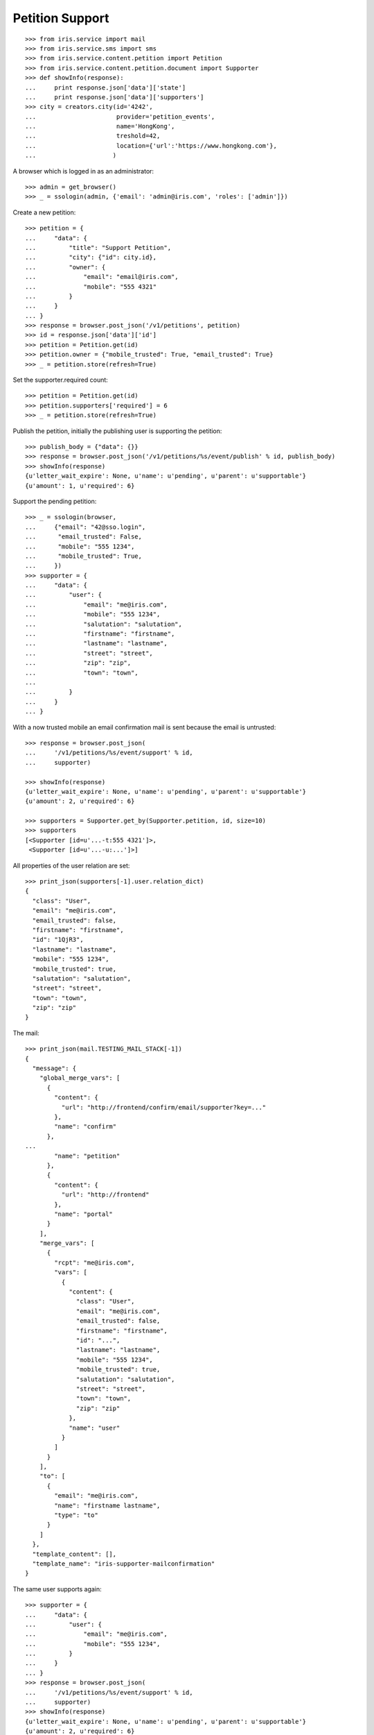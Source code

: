 ================
Petition Support
================


::

    >>> from iris.service import mail
    >>> from iris.service.sms import sms
    >>> from iris.service.content.petition import Petition
    >>> from iris.service.content.petition.document import Supporter
    >>> def showInfo(response):
    ...     print response.json['data']['state']
    ...     print response.json['data']['supporters']
    >>> city = creators.city(id='4242',
    ...                      provider='petition_events',
    ...                      name='HongKong',
    ...                      treshold=42,
    ...                      location={'url':'https://www.hongkong.com'},
    ...                     )

A browser which is logged in as an administrator::

    >>> admin = get_browser()
    >>> _ = ssologin(admin, {'email': 'admin@iris.com', 'roles': ['admin']})

Create a new petition::

    >>> petition = {
    ...     "data": {
    ...         "title": "Support Petition",
    ...         "city": {"id": city.id},
    ...         "owner": {
    ...             "email": "email@iris.com",
    ...             "mobile": "555 4321"
    ...         }
    ...     }
    ... }
    >>> response = browser.post_json('/v1/petitions', petition)
    >>> id = response.json['data']['id']
    >>> petition = Petition.get(id)
    >>> petition.owner = {"mobile_trusted": True, "email_trusted": True}
    >>> _ = petition.store(refresh=True)

Set the supporter.required count::

    >>> petition = Petition.get(id)
    >>> petition.supporters['required'] = 6
    >>> _ = petition.store(refresh=True)

Publish the petition, initially the publishing user is supporting the
petition::

    >>> publish_body = {"data": {}}
    >>> response = browser.post_json('/v1/petitions/%s/event/publish' % id, publish_body)
    >>> showInfo(response)
    {u'letter_wait_expire': None, u'name': u'pending', u'parent': u'supportable'}
    {u'amount': 1, u'required': 6}

Support the pending petition::

    >>> _ = ssologin(browser,
    ...     {"email": "42@sso.login",
    ...      "email_trusted": False,
    ...      "mobile": "555 1234",
    ...      "mobile_trusted": True,
    ...     })
    >>> supporter = {
    ...     "data": {
    ...         "user": {
    ...             "email": "me@iris.com",
    ...             "mobile": "555 1234",
    ...             "salutation": "salutation",
    ...             "firstname": "firstname",
    ...             "lastname": "lastname",
    ...             "street": "street",
    ...             "zip": "zip",
    ...             "town": "town",
    ...             
    ...         }
    ...     }
    ... }

With a now trusted mobile an email confirmation mail is sent because the email
is untrusted::

    >>> response = browser.post_json(
    ...     '/v1/petitions/%s/event/support' % id,
    ...     supporter)

    >>> showInfo(response)
    {u'letter_wait_expire': None, u'name': u'pending', u'parent': u'supportable'}
    {u'amount': 2, u'required': 6}

    >>> supporters = Supporter.get_by(Supporter.petition, id, size=10)
    >>> supporters
    [<Supporter [id=u'...-t:555 4321']>,
     <Supporter [id=u'...-u:...']>]

All properties of the user relation are set::

    >>> print_json(supporters[-1].user.relation_dict)
    {
      "class": "User",
      "email": "me@iris.com",
      "email_trusted": false,
      "firstname": "firstname",
      "id": "1QjR3",
      "lastname": "lastname",
      "mobile": "555 1234",
      "mobile_trusted": true,
      "salutation": "salutation",
      "street": "street",
      "town": "town",
      "zip": "zip"
    }

The mail::

    >>> print_json(mail.TESTING_MAIL_STACK[-1])
    {
      "message": {
        "global_merge_vars": [
          {
            "content": {
              "url": "http://frontend/confirm/email/supporter?key=..."
            },
            "name": "confirm"
          },
    ...
            "name": "petition"
          },
          {
            "content": {
              "url": "http://frontend"
            },
            "name": "portal"
          }
        ],
        "merge_vars": [
          {
            "rcpt": "me@iris.com",
            "vars": [
              {
                "content": {
                  "class": "User",
                  "email": "me@iris.com",
                  "email_trusted": false,
                  "firstname": "firstname",
                  "id": "...",
                  "lastname": "lastname",
                  "mobile": "555 1234",
                  "mobile_trusted": true,
                  "salutation": "salutation",
                  "street": "street",
                  "town": "town",
                  "zip": "zip"
                },
                "name": "user"
              }
            ]
          }
        ],
        "to": [
          {
            "email": "me@iris.com",
            "name": "firstname lastname",
            "type": "to"
          }
        ]
      },
      "template_content": [],
      "template_name": "iris-supporter-mailconfirmation"
    }

The same user supports again::

    >>> supporter = {
    ...     "data": {
    ...         "user": {
    ...             "email": "me@iris.com",
    ...             "mobile": "555 1234",
    ...         }
    ...     }
    ... }
    >>> response = browser.post_json(
    ...     '/v1/petitions/%s/event/support' % id,
    ...     supporter)
    >>> showInfo(response)
    {u'letter_wait_expire': None, u'name': u'pending', u'parent': u'supportable'}
    {u'amount': 2, u'required': 6}

    >>> Supporter.get_by(Supporter.petition, id, size=10)
    [<Supporter [id=u'...-t:555 4321']>,
     <Supporter [id=u'...-u:...']>]

Support using an untrusted mobile number::

    >>> logged_in_user = ssologin(
    ...     browser,
    ...     {"email": "42-1@sso.login",
    ...      "email_trusted": True,
    ...      "mobile": "555 4242",
    ...      "mobile_trusted": False,
    ...     })
    >>> supporter = {
    ...     "data": {
    ...         "user": {
    ...             "email": "42-1@sso.login",
    ...             "mobile": '555 4242',
    ...         }
    ...     }
    ... }
    >>> response = browser.post_json(
    ...     '/v1/petitions/%s/event/support' % id,
    ...     supporter)
    sendSMS(u'555 4242', u'...')
    >>> response.json['status']
    u'error'
    >>> response.json['reasons']
    [u'mobile_untrusted']
    >>> showInfo(response)
    {u'letter_wait_expire': None, u'name': u'pending', u'parent': u'supportable'}
    {u'amount': 2, u'required': 6}

We must provide the verification token with the support request::

    >>> token = sms.TEST_STACK[-1][1][-5:]
    >>> supporter['data']['mobile_token'] = token
    >>> response = browser.post_json(
    ...     '/v1/petitions/%s/event/support' % id,
    ...     supporter)

Now the mobile on the relation is trusted::

    >>> obj = Supporter.get('%s-u:%s' % (response.json['data']['id'], logged_in_user.id))
    >>> print_json(obj.user.relation_dict)
    {
      "class": "User",
      "email": "42-1@sso.login",
      "email_trusted": true,
      "firstname": "",
      "id": "...",
      "lastname": "",
      "mobile": "555 4242",
      "mobile_trusted": true,
      "salutation": "",
      "street": "",
      "town": "",
      "zip": ""
    }

Also the mobile of the user is trusted because it is the same number as on the
relation::

    >>> from iris.service.content.user import User
    >>> User.get(logged_in_user.id).mobile_trusted
    True

    >>> Supporter.get_by(Supporter.petition, id, size=10)
    [<Supporter [id=u'...-t:555 4321']>,
     <Supporter [id=u'...-u:...']>,
     <Supporter [id=u'...-u:...']>]

The same mobile number again::

    >>> del supporter['data']['mobile_token']
    >>> response = browser.post_json(
    ...     '/v1/petitions/%s/event/support' % id,
    ...     supporter)
    >>> showInfo(response)
    {u'letter_wait_expire': None, u'name': u'pending', u'parent': u'supportable'}
    {u'amount': 3, u'required': 6}

    >>> Supporter.get_by(Supporter.petition, id, size=10)
    [<Supporter [id=u'...-t:555 4321']>,
     <Supporter [id=u'...-u:...']>,
     <Supporter [id=u'...-u:...']>]

Approve the petition::

    >>> response = admin.post_json('/v1/petitions/%s/event/approved' % id)
    >>> showInfo(response)
    {u'letter_wait_expire': None, u'name': u'active', u'parent': u'supportable'}
    {u'amount': 3, u'required': 6}

    >>> logged_in_user = ssologin(browser,
    ...     {
    ...         "email": "142@sso.login",
    ...         "email_trusted": True,
    ...         "mobile": "555 42 0142",
    ...         "mobile_trusted": True,
    ...     }
    ... )
    >>> supporter = {
    ...     "data": {
    ...         "user": {
    ...             "email": logged_in_user.email,
    ...             "mobile": logged_in_user.mobile,
    ...         }
    ...     }
    ... }
    >>> response = browser.post_json(
    ...     '/v1/petitions/%s/event/support' % id,
    ...     supporter)
    >>> showInfo(response)
    {u'letter_wait_expire': None, u'name': u'active', u'parent': u'supportable'}
    {u'amount': 4, u'required': 6}

Support until the petition is a winner::

    >>> for userId in range(200, 204):
    ...     _ = ssologin(browser,
    ...         {
    ...             "email": "%s@sso.login" % userId,
    ...             "email_trusted": True,
    ...             "mobile": '555 42 %s' % userId,
    ...             "mobile_trusted": True,
    ...         }
    ...     )
    ...     supporter = {
    ...         "data": {
    ...             "user": {
    ...                 "email": "%s@sso.login" % userId,
    ...                 "mobile": '555 42 %s' % userId,
    ...                 "firstname": 'first',
    ...                 "lastname": 'last',
    ...             }
    ...         }
    ...     }
    ...     response = browser.post_json(
    ...         '/v1/petitions/%s/event/support' % id,
    ...         supporter)
    ...     showInfo(response)
    {u'letter_wait_expire': None, u'name': u'active', u'parent': u'supportable'}
    {u'amount': 5, u'required': 6}
    {u'letter_wait_expire': None, u'name': u'winner', u'parent': u'supportable'}
    {u'amount': 6, u'required': 6}
    {u'letter_wait_expire': None, u'name': u'winner', u'parent': u'supportable'}
    {u'amount': 7, u'required': 6}
    {u'letter_wait_expire': None, u'name': u'winner', u'parent': u'supportable'}
    {u'amount': 8, u'required': 6}

Missing mobile number::

    >>> supporter = {
    ...     "data": {
    ...         "user": {
    ...             "email": "me@iris.com",
    ...         }
    ...     }
    ... }
    >>> response = browser.post_json(
    ...     '/v1/petitions/%s/event/support' % id,
    ...     supporter,
    ...     expect_errors=True)
    >>> print_json(response)
    {
      "errors": {
        "code": "400",
        "description": "'mobile' is a required property...
      }
    }

Invalid mobile number::

    >>> supporter = {
    ...     "data": {
    ...         "user": {
    ...             "email": "me@iris.com",
    ...             "mobile": '555 42',
    ...         }
    ...     }
    ... }
    >>> response = browser.post_json(
    ...     '/v1/petitions/%s/event/support' % id,
    ...     supporter,
    ...     expect_errors=True)
    >>> print_json(response)
    {
      "errors": {
        "code": "400",
        "description": "u'555 42' does not match...
      }
    }

Missing email::

    >>> supporter = {
    ...     "data": {
    ...         "user": {
    ...             "mobile": '555 4242',
    ...         }
    ...     }
    ... }
    >>> response = browser.post_json(
    ...     '/v1/petitions/%s/event/support' % id,
    ...     supporter,
    ...     expect_errors=True)
    >>> print_json(response)
    {
      "errors": {
        "code": "400",
        "description": "'email' is a required property...
      }
    }
